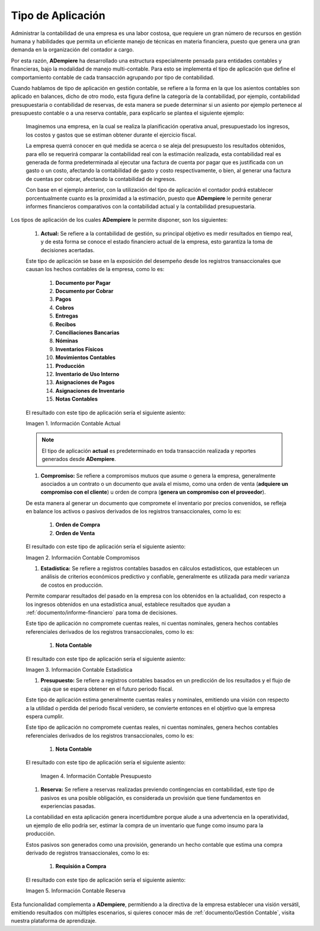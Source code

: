 .. _ERPyA: http://erpya.com
.. |Información Contable Actual| image:: resources/Info-Accounting01.png
.. |Información Contable Presupuesto| image:: resources/Info-Accounting02.png
.. |Información Contable Compromiso| image:: resources/Info-Accounting03.png
.. |Información Contable Reserva| image:: resources/Info-Accounting04.png
.. |Información Contable Estadística| image:: resources/Info-Accounting05.png

.. _documento/tipo-de-aplicación:

======================
**Tipo de Aplicación**
======================

Administrar la contabilidad de una empresa es una labor costosa, que requiere un gran número de recursos en gestión humana y habilidades que permita un eficiente manejo de técnicas en materia financiera, puesto que genera una gran demanda en la organización del contador a cargo.

Por esta razón, **ADempiere** ha desarrollado una estructura especialmente pensada para entidades contables y financieras, bajo la modalidad de manejo multi-contable. Para esto se implementa el tipo de aplicación que define el comportamiento contable de cada transacción agrupando por tipo de contabilidad.

Cuando hablamos de tipo de aplicación en gestión contable, se refiere a la forma en la que los asientos contables son aplicado en balances, dicho de otro modo, esta figura define la categoría de la contabilidad, por ejemplo, contabilidad presupuestaria o contabilidad de reservas, de esta manera se puede determinar si un asiento por ejemplo pertenece al presupuesto contable o a una reserva contable, para explicarlo se plantea el siguiente ejemplo:

    Imaginemos una empresa, en la cual se realiza la planificación operativa anual, presupuestado los ingresos, los costos y gastos que se estiman obtener durante el ejercicio fiscal.

    La empresa querrá conocer en qué medida se acerca o se aleja del presupuesto los resultados obtenidos, para ello se requerirá comparar la contabilidad real con la estimación realizada, esta contabilidad real es generada de forma predeterminada al ejecutar una factura de cuenta por pagar que es justificada con un gasto o un costo, afectando la contabilidad de gasto y costo respectivamente, o bien, al generar una factura de cuentas por cobrar, afectando la contabilidad de ingresos.

    Con base en el ejemplo anterior, con la utilización del tipo de aplicación el contador podrá establecer porcentualmente cuanto es la proximidad a la estimación, puesto que **ADempiere** le permite generar informes financieros comparativos con la contabilidad actual y la contabilidad presupuestaria.

Los tipos de aplicación de los cuales **ADempiere** le permite disponer, son los siguientes:

    #. **Actual:** Se refiere a la contabilidad de gestión, su principal objetivo es medir resultados en tiempo real, y de esta forma se conoce el estado financiero actual de la empresa, esto garantiza la toma de decisiones acertadas.

    Este tipo de aplicación se base en la exposición del desempeño desde los registros transaccionales que causan los hechos contables de la empresa, como lo es:

        #. **Documento por Pagar**

        #. **Documento por Cobrar**

        #. **Pagos**

        #. **Cobros**

        #. **Entregas**

        #. **Recibos**

        #. **Conciliaciones Bancarias**

        #. **Nóminas**

        #. **Inventarios Físicos**

        #. **Movimientos Contables**

        #. **Producción**

        #. **Inventario de Uso Interno**

        #. **Asignaciones de Pagos**

        #. **Asignaciones de Inventario**

        #. **Notas Contables**

    El resultado con este tipo de aplicación sería el siguiente asiento:

    |Información Contable Actual|

    Imagen 1. Información Contable Actual

    .. note::

        El tipo de aplicación **actual** es predeterminado en toda transacción realizada y reportes generados desde **ADempiere**.

    #. **Compromiso:** Se refiere a compromisos mutuos que asume o genera la empresa, generalmente asociados a un contrato o un documento que avala el mismo, como una orden de venta (**adquiere un compromiso con el cliente**) u orden de compra (**genera un compromiso con el proveedor**).

    De esta manera al generar un documento que compromete el inventario por precios convenidos, se refleja en balance los activos o pasivos derivados de los registros transaccionales, como lo es:

        #. **Orden de Compra**

        #. **Orden de Venta**

    El resultado con este tipo de aplicación sería el siguiente asiento:

    |Información Contable Compromiso|

    Imagen 2. Información Contable Compromisos

    #. **Estadística:** Se refiere a registros contables basados en cálculos estadísticos, que establecen un análisis de criterios económicos predictivo y confiable, generalmente es utilizada para medir varianza de costos en producción.

    Permite comparar resultados del pasado en la empresa con los obtenidos en la actualidad, con respecto a los ingresos obtenidos en una estadística anual, establece resultados que ayudan a :ref:`documento/informe-financiero` para toma de decisiones.

    Este tipo de aplicación no compromete cuentas reales, ni cuentas nominales, genera hechos contables referenciales derivados de los registros transaccionales, como lo es:

        #. **Nota Contable**

    El resultado con este tipo de aplicación sería el siguiente asiento:

    |Información Contable Estadística|

    Imagen 3. Información Contable Estadística

    #. **Presupuesto:** Se refiere a registros contables basados en un predicción de los resultados y el flujo de caja que se espera obtener en el futuro periodo fiscal.

    Este tipo de aplicación estima generalmente cuentas reales y nominales, emitiendo una visión con respecto a la utilidad o perdida del periodo fiscal venidero, se convierte entonces en el objetivo que la empresa espera cumplir.

    Este tipo de aplicación no compromete cuentas reales, ni cuentas nominales, genera hechos contables referenciales derivados de los registros transaccionales, como lo es:

        #. **Nota Contable**

    El resultado con este tipo de aplicación sería el siguiente asiento:

      |Información Contable Presupuesto|

      Imagen 4. Información Contable Presupuesto

    #. **Reserva:** Se refiere a reservas realizadas previendo contingencias en contabilidad, este tipo de pasivos es una posible obligación, es considerada un provisión que tiene fundamentos en experiencias pasadas.

    La contabilidad en esta aplicación genera incertidumbre porque alude a una advertencia en la operatividad, un ejemplo de ello podría ser, estimar la compra de un inventario que funge como insumo para la producción.

    Estos pasivos son generados como una provisión, generando un hecho contable que estima una compra derivado de registros transaccionales, como lo es:

        #. **Requisión a Compra**

    El resultado con este tipo de aplicación sería el siguiente asiento:

    |Información Contable Reserva|

    Imagen 5. Información Contable Reserva

Esta funcionalidad complementa a **ADempiere**, permitiendo a la directiva de la empresa establecer una visión versátil, emitiendo resultados con múltiples escenarios, si quieres conocer más de :ref:`documento/Gestión Contable`, visita nuestra plataforma de aprendizaje.

